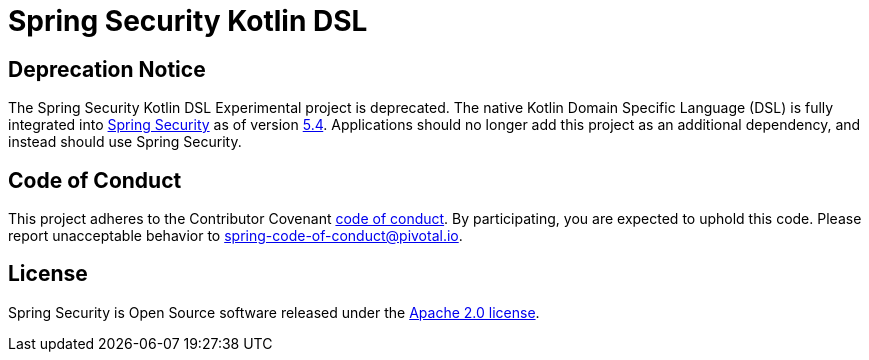 = Spring Security Kotlin DSL

== Deprecation Notice
The Spring Security Kotlin DSL Experimental project is deprecated.
The native Kotlin Domain Specific Language (DSL) is fully integrated into https://github.com/spring-projects/spring-security[Spring Security] as of version https://spring.io/blog/2020/09/10/spring-security-5-4-goes-ga[5.4].
Applications should no longer add this project as an additional dependency, and instead should use Spring Security.

== Code of Conduct
This project adheres to the Contributor Covenant link:CODE_OF_CONDUCT.adoc[code of conduct].
By participating, you  are expected to uphold this code. Please report unacceptable behavior to spring-code-of-conduct@pivotal.io.

== License
Spring Security is Open Source software released under the
https://www.apache.org/licenses/LICENSE-2.0.html[Apache 2.0 license].
